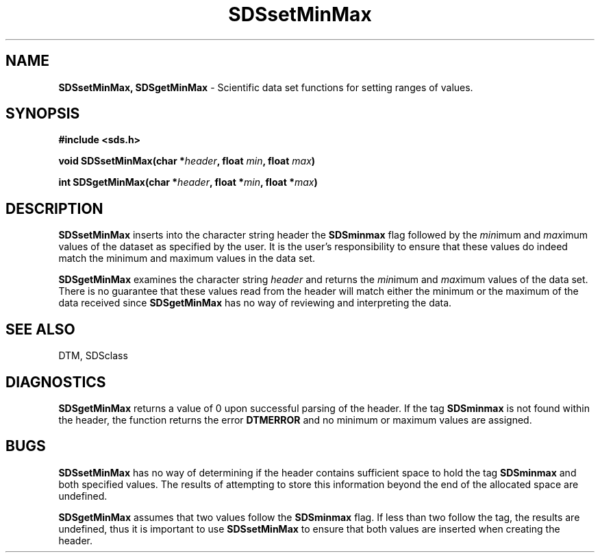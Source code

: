 .TH SDSsetMinMax 3DTM "10 February 1992" DTM "DTM Version 2.0"
.LP
.SH "NAME"
\fBSDSsetMinMax, SDSgetMinMax\fP - Scientific data set functions for setting ranges of values.
.LP
.SH "SYNOPSIS"
.nf
.B #include <sds.h>
.LP
\fBvoid SDSsetMinMax(char *\fIheader\fP, float \fImin\fP, float \fImax\fP)\fP
.LP
\fBint SDSgetMinMax(char *\fIheader\fP, float *\fImin\fP, float *\fImax\fP)\fP
.fi
.LP
.SH "DESCRIPTION"
.B SDSsetMinMax
inserts into the character string
header the 
.B SDSminmax
flag followed by the 
\fImin\fPimum and \fImax\fPimum values of the dataset as specified by the 
user.  It is the user's responsibility to ensure that these values do indeed 
match the minimum and maximum values in the data set.
.LP
.B SDSgetMinMax
examines the character string
.I header
and returns the \fImin\fPimum and \fImax\fPimum values 
of the data set.  There is no guarantee that these values read from the header
will match either the minimum or the maximum of the data received since 
.B SDSgetMinMax
has no way of reviewing and interpreting the data.
.LP
.SH "SEE ALSO"
DTM, SDSclass
.LP
.SH "DIAGNOSTICS"
.B SDSgetMinMax
returns a value of 0 upon successful parsing of the header.
If the tag 
.B SDSminmax
is not found within the header, the function returns
the error 
.B DTMERROR
and no minimum or maximum values are assigned.
.LP
.SH "BUGS"
.B SDSsetMinMax
has no way of determining if the header contains sufficient
space to hold the tag 
.B SDSminmax
and both specified values.  The results of 
attempting to store this information beyond the end of the allocated space 
are undefined.
.LP
.B SDSgetMinMax
assumes that two values follow the 
.B SDSminmax
flag.  If less than
two follow the tag, the results are undefined, thus it is important to use
.B SDSsetMinMax
to ensure that both values are inserted when creating the header.
